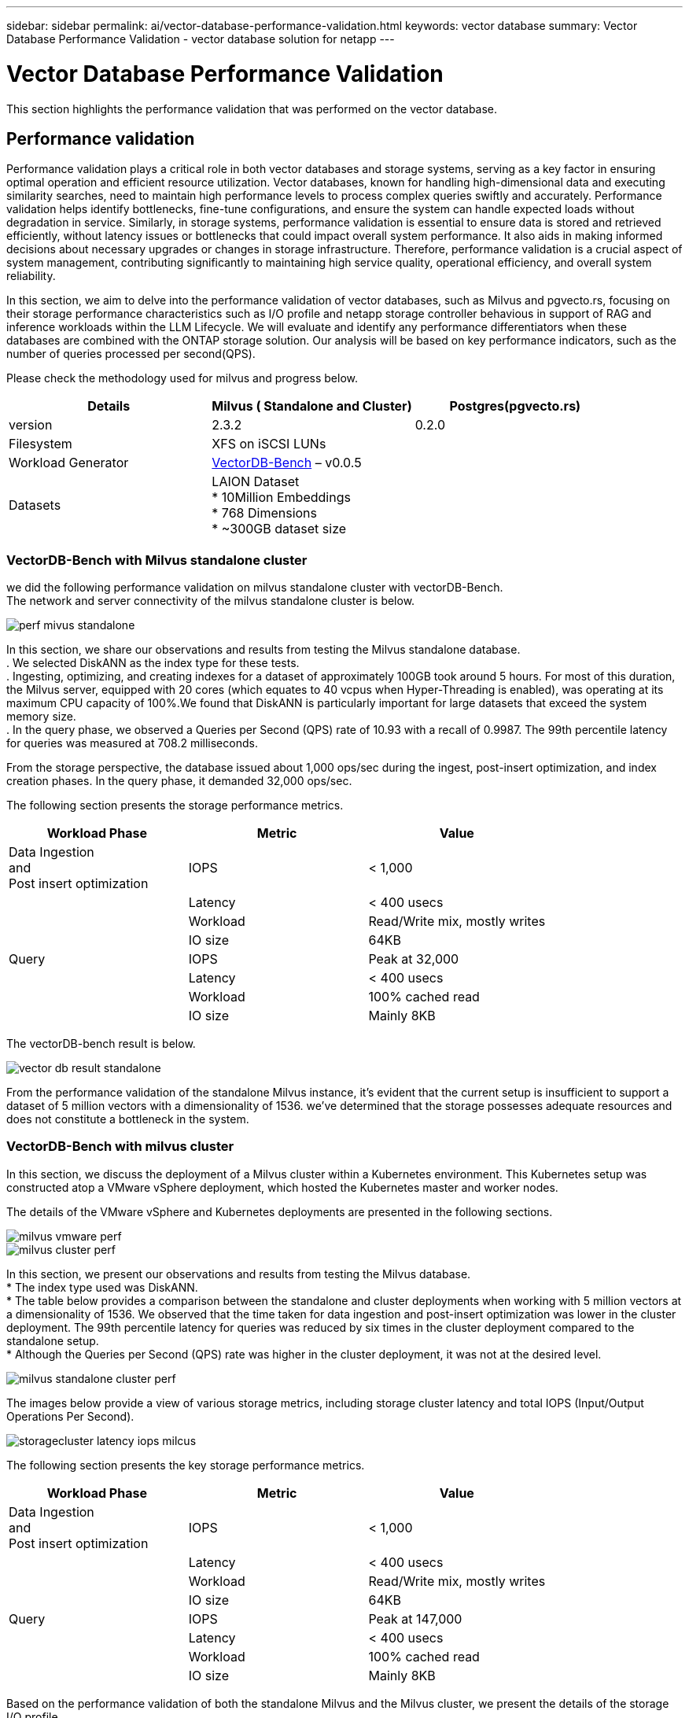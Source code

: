 ---
sidebar: sidebar
permalink: ai/vector-database-performance-validation.html
keywords: vector database
summary: Vector Database Performance Validation  - vector database solution for netapp
---

= Vector Database Performance Validation
:hardbreaks:
:nofooter:
:icons: font
:linkattrs:
:imagesdir: ./../media/

[.lead]
This section highlights the performance validation that was performed on the vector database.

== Performance validation

Performance validation plays a critical role in both vector databases and storage systems, serving as a key factor in ensuring optimal operation and efficient resource utilization. Vector databases, known for handling high-dimensional data and executing similarity searches, need to maintain high performance levels to process complex queries swiftly and accurately. Performance validation helps identify bottlenecks, fine-tune configurations, and ensure the system can handle expected loads without degradation in service. Similarly, in storage systems, performance validation is essential to ensure data is stored and retrieved efficiently, without latency issues or bottlenecks that could impact overall system performance. It also aids in making informed decisions about necessary upgrades or changes in storage infrastructure. Therefore, performance validation is a crucial aspect of system management, contributing significantly to maintaining high service quality, operational efficiency, and overall system reliability.

In this section, we aim to delve into the performance validation of vector databases, such as Milvus and pgvecto.rs, focusing on their storage performance characteristics such as I/O profile and netapp storage controller behavious in support of RAG and inference workloads within the LLM Lifecycle. We will evaluate and identify any performance differentiators when these databases are combined with the ONTAP storage solution. Our analysis will be based on key performance indicators, such as the number of queries processed per second(QPS).

Please check the methodology used for milvus and progress below.
|===
|Details	|Milvus ( Standalone and Cluster)	|Postgres(pgvecto.rs)

|version	|2.3.2	 |0.2.0
|Filesystem	|XFS on iSCSI LUNs |
|Workload Generator	|link:https://github.com/zilliztech/VectorDBBench[VectorDB-Bench] – v0.0.5

|
|Datasets	|LAION Dataset
*	10Million Embeddings
*	768 Dimensions
*	~300GB dataset size
|
|Storage controller	|AFF 800 
*   Version – 9.14.1
*   4 x 100GbE – for milvus and 2x 100GbE for postgres
*   iscsi
|===

=== VectorDB-Bench with Milvus standalone cluster
we did the following performance validation on milvus standalone cluster with vectorDB-Bench.
The network and server connectivity of the milvus standalone cluster is below.

image:perf_mivus_standalone.png[]

In this section, we share our observations and results from testing the Milvus standalone database. 
.	We selected DiskANN as the index type for these tests. 
.	Ingesting, optimizing, and creating indexes for a dataset of approximately 100GB took around 5 hours. For most of this duration, the Milvus server, equipped with 20 cores (which equates to 40 vcpus when Hyper-Threading is enabled), was operating at its maximum CPU capacity of 100%.We found that DiskANN is particularly important for large datasets that exceed the system memory size. 
.	In the query phase, we observed a Queries per Second (QPS) rate of 10.93 with a recall of 0.9987. The 99th percentile latency for queries was measured at 708.2 milliseconds.

From the storage perspective, the database issued about 1,000 ops/sec during the ingest, post-insert optimization, and index creation phases. In the query phase, it demanded 32,000 ops/sec.

The following section presents the storage performance metrics.	
|===
|Workload Phase	|Metric	|Value

|Data Ingestion 
and 
Post insert optimization	|IOPS	|< 1,000
|
|Latency	|< 400 usecs
|
|Workload	|Read/Write mix, mostly writes
|
|IO size	|64KB
|Query 	|IOPS	|Peak at 32,000
|
|Latency	|< 400 usecs
|
|Workload	|100% cached read
|
|IO size	|Mainly 8KB
|===

The vectorDB-bench result is below.

image:vector_db_result_standalone.png[]

From the performance validation of the standalone Milvus instance, it's evident that the current setup is insufficient to support a dataset of 5 million vectors with a dimensionality of 1536. we've determined that the storage possesses adequate resources and does not constitute a bottleneck in the system.

=== VectorDB-Bench with milvus cluster

In this section, we discuss the deployment of a Milvus cluster within a Kubernetes environment. This Kubernetes setup was constructed atop a VMware vSphere deployment, which hosted the Kubernetes master and worker nodes.

The details of the VMware vSphere and Kubernetes deployments are presented in the following sections.

image:milvus_vmware_perf.png[]
image:milvus_cluster_perf.png[]

In this section, we present our observations and results from testing the Milvus database. 
* The index type used was DiskANN. 
* The table below provides a comparison between the standalone and cluster deployments when working with 5 million vectors at a dimensionality of 1536. We observed that the time taken for data ingestion and post-insert optimization was lower in the cluster deployment. The 99th percentile latency for queries was reduced by six times in the cluster deployment compared to the standalone setup. 
* Although the Queries per Second (QPS) rate was higher in the cluster deployment, it was not at the desired level. 

image:milvus_standalone_cluster_perf.png[]

The images below provide a view of various storage metrics, including storage cluster latency and total IOPS (Input/Output Operations Per Second).

image:storagecluster_latency_iops_milcus.png[]

The following section presents the key storage performance metrics.
|===
|Workload Phase	|Metric	|Value

|Data Ingestion 
and 
Post insert optimization	|IOPS	|< 1,000
|
|Latency	|< 400 usecs
|
|Workload	|Read/Write mix, mostly writes
|
|IO size	|64KB
|Query 	|IOPS	|Peak at 147,000
|
|Latency	|< 400 usecs
|
|Workload	|100% cached read
|
|IO size	|Mainly 8KB
|===

Based on the performance validation of both the standalone Milvus and the Milvus cluster, we present the details of the storage I/O profile. 
* We observed that the I/O profile remains consistent across both standalone and cluster deployments. 
* The observed difference in peak IOPS can be attributed to the larger number of clients in the cluster deployment.

=== vectorDB-Bench with Postgres (pgvecto.rs)

We conducted the following actions on PostgreSQL(pgvecto.rs) using VectorDB-Bench:
The details regarding the network and server connectivity of PostgreSQL (specifically, pgvecto.rs) are as follows:

image:pgvecto_perf_network_connectivity.png[]

In this section, we share our observations and results from testing the PostgreSQL database, specifically using pgvecto.rs. 
* We selected HNSW as the index type for these tests because at the time of testing, DiskANN wasn’t available for pgvecto.rs. 
* During the data ingestion phase, we loaded the Cohere dataset, which consists of 10 million vectors at a dimensionality of 768. This process took approximately 4.5 hours. 
* In the query phase, we observed a Queries per Second (QPS) rate of 1,068 with a recall of 0.6344. The 99th percentile latency for queries was measured at 20 milliseconds. Throughout most of the runtime, the client CPU was operating at 100% capacity.

The images below provide a view of various storage metrics, including storage cluster latency total IOPS (Input/Output Operations Per Second).

image:pgvecto_storage_iops_latency.png[]

 The following section presents the key storage performance metrics.

image:pgvecto_storage_perf_metrics.png[]

=== Performance comparison between milvus and postgres on vector DB Bench

image:perf_comp_milvus_postgres.png[]

Based on our performance validation of Milvus and PostgreSQL using VectorDBBench, we observed the following:

* Index Type: HNSW
* Dataset: Cohere with 10 million vectors at 768 dimensions

We found that pgvecto.rs achieved a Queries per Second (QPS) rate of 1,068 with a recall of 0.6344, while Milvus achieved a QPS rate of 106 with a recall of 0.9842. 

If high precision in your queries is a priority, Milvus outperforms pgvecto.rs as it retrieves a higher proportion of relevant items per query. However, if the number of queries per second is a more crucial factor, pgvecto.rs exceeds Milvus. It's important to note, though, that the quality of the data retrieved via pgvecto.rs is lower, with around 37% of the search results being irrelevant items.

=== Observation based on our performance validations:

Based on our performance validations, we have made the following observations:

In Milvus, the I/O profile closely resembles an OLTP workload, such as that seen with Oracle SLOB. The benchmark consists of three phases: Data Ingestion, Post-Optimization, and Query. The initial stages are primarily characterized by 64KB write operations, while the query phase predominantly involves 8KB reads. We expect ONTAP to handle the Milvus I/O load proficiently. 

The PostgreSQL I/O profile does not present a challenging storage workload. Given the in-memory implementation currently in progress, we didn't observe any disk I/O during the query phase. 

DiskANN emerges as a crucial technology for storage differentiation. It enables the efficient scaling of vector DB search beyond the system memory boundary. However, it's unlikely to establish storage performance differentiation with in-memory vector DB indices such as HNSW. 

It's also worth noting that storage does not play a critical role during the query phase when the index type is HSNW, which is the most important operating phase for vector databases supporting RAG applications. The implication here is that the storage performance does not significantly impact the overall performance of these applications.
